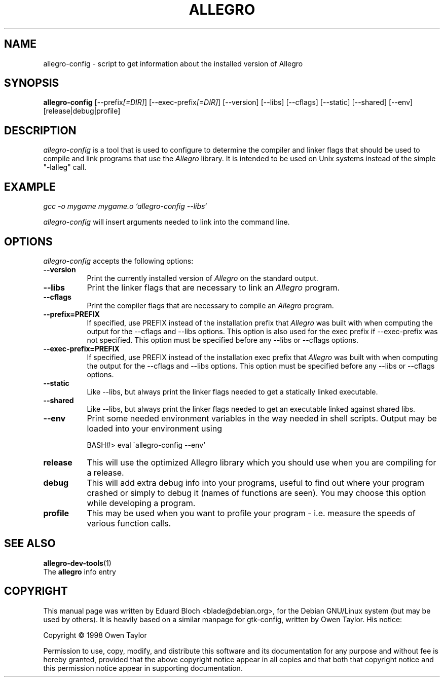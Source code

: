 .TH ALLEGRO 1 "8 June 2003" Version 4.0.3
.SH NAME
allegro-config - script to get information about the installed version of Allegro
.SH SYNOPSIS
.B allegro-config
[\-\-prefix\fI[=DIR]\fP] [\-\-exec\-prefix\fI[=DIR]\fP] [\-\-version] [\-\-libs] [\-\-cflags] [\-\-static] [\-\-shared] [\-\-env] [release|debug|profile]
.SH DESCRIPTION
.PP
\fIallegro-config\fP is a tool that is used to configure to determine
the compiler and linker flags that should be used to compile
and link programs that use the \fIAllegro\fP library. It is intended to
be used on Unix systems instead of the simple "\-lalleg" call.
.
.SH EXAMPLE
\fIgcc \-o mygame mygame.o `allegro-config \-\-libs`\fP
.PP
\fIallegro-config\fP will insert arguments needed to link into the
command line.
.
.SH OPTIONS
\fIallegro-config\fP accepts the following options:
.TP 8
.B  \-\-version
Print the currently installed version of \fIAllegro\fP on the standard output.
.TP 8
.B  \-\-libs
Print the linker flags that are necessary to link an \fIAllegro\fP program.
.TP 8
.B  \-\-cflags
Print the compiler flags that are necessary to compile an \fIAllegro\fP program.
.TP 8
.B  \-\-prefix=PREFIX
If specified, use PREFIX instead of the installation prefix that \fIAllegro\fP
was built with when computing the output for the \-\-cflags and
\-\-libs options. This option is also used for the exec prefix
if \-\-exec\-prefix was not specified. This option must be specified
before any \-\-libs or \-\-cflags options.
.TP 8
.B  \-\-exec\-prefix=PREFIX
If specified, use PREFIX instead of the installation exec prefix that
\fIAllegro\fP was built with when computing the output for the \-\-cflags
and \-\-libs options.  This option must be specified before any
\-\-libs or \-\-cflags options.
.TP 8
.B  \-\-static
Like \-\-libs, but always print the linker flags needed to get a statically
linked executable.
.TP 8
.B  \-\-shared
Like \-\-libs, but always print the linker flags needed to get an
executable linked against shared libs.
.TP 8
.B  \-\-env
Print some needed environment variables in the way needed in shell
scripts. Output may be loaded into your environment using

BASH#>\ eval\ \`allegro\-config\ \-\-env`
.TP
.B release
This will use the optimized Allegro library which you should use when
you are compiling for a release.
.TP
.B debug
This will add extra debug info into your programs, useful to find out
where your program crashed or simply to debug it (names of functions
are seen). You may choose this option while developing a program.
.TP
.B profile
This may be used when you want to profile your program - i.e. measure
the speeds of various function calls.
.SH SEE ALSO
.BR allegro-dev-tools (1)
.br
The
.BR allegro
info entry
.SH COPYRIGHT
This manual page was   written   by   Eduard   Bloch <blade@debian.org>,
for the Debian GNU/Linux  system  (but may be used by others). It is
heavily based on a similar manpage for gtk-config, written by Owen
Taylor. His notice:

Copyright \(co  1998 Owen Taylor

Permission to use, copy, modify, and distribute this software and its
documentation for any purpose and without fee is hereby granted,
provided that the above copyright notice appear in all copies and that
both that copyright notice and this permission notice appear in
supporting documentation.
